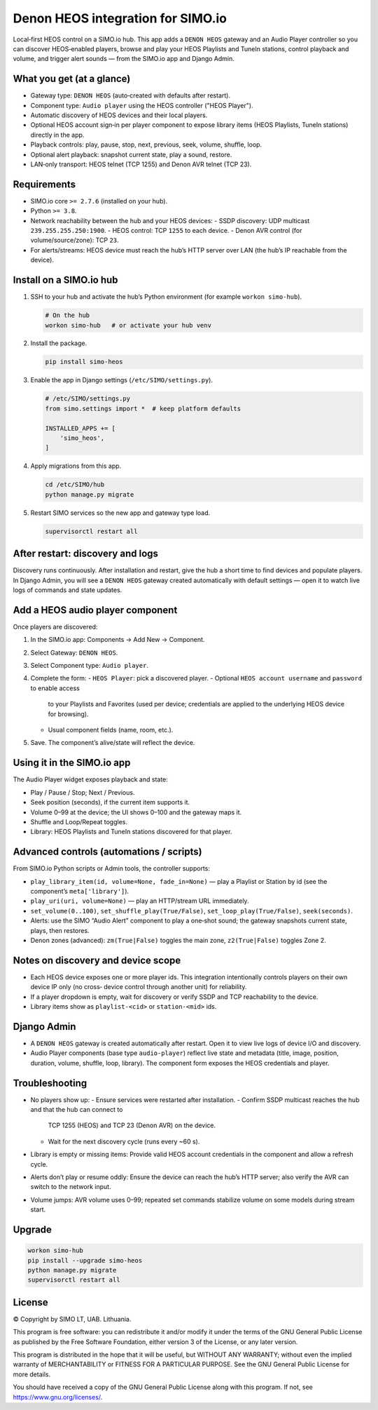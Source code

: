 =================================
Denon HEOS integration for SIMO.io
=================================

Local‑first HEOS control on a SIMO.io hub. This app adds a ``DENON HEOS``
gateway and an Audio Player controller so you can discover HEOS‑enabled
players, browse and play your HEOS Playlists and TuneIn stations, control
playback and volume, and trigger alert sounds — from the SIMO.io app and
Django Admin.

What you get (at a glance)
--------------------------

* Gateway type: ``DENON HEOS`` (auto‑created with defaults after restart).
* Component type: ``Audio player`` using the HEOS controller ("HEOS Player").
* Automatic discovery of HEOS devices and their local players.
* Optional HEOS account sign‑in per player component to expose library
  items (HEOS Playlists, TuneIn stations) directly in the app.
* Playback controls: play, pause, stop, next, previous, seek, volume,
  shuffle, loop.
* Optional alert playback: snapshot current state, play a sound, restore.
* LAN‑only transport: HEOS telnet (TCP 1255) and Denon AVR telnet (TCP 23).

Requirements
------------

* SIMO.io core ``>= 2.7.6`` (installed on your hub).
* Python ``>= 3.8``.
* Network reachability between the hub and your HEOS devices:
  - SSDP discovery: UDP multicast ``239.255.255.250:1900``.
  - HEOS control: TCP ``1255`` to each device.
  - Denon AVR control (for volume/source/zone): TCP ``23``.
* For alerts/streams: HEOS device must reach the hub’s HTTP server over
  LAN (the hub’s IP reachable from the device).

Install on a SIMO.io hub
------------------------

1. SSH to your hub and activate the hub’s Python environment
   (for example ``workon simo-hub``).

   .. code-block:: bash

      # On the hub
      workon simo-hub   # or activate your hub venv

2. Install the package.

   .. code-block:: bash

      pip install simo-heos

3. Enable the app in Django settings (``/etc/SIMO/settings.py``).

   .. code-block:: python

      # /etc/SIMO/settings.py
      from simo.settings import *  # keep platform defaults

      INSTALLED_APPS += [
          'simo_heos',
      ]

4. Apply migrations from this app.

   .. code-block:: bash

      cd /etc/SIMO/hub
      python manage.py migrate

5. Restart SIMO services so the new app and gateway type load.

   .. code-block:: bash

      supervisorctl restart all

After restart: discovery and logs
---------------------------------

Discovery runs continuously. After installation and restart, give the
hub a short time to find devices and populate players. In Django Admin,
you will see a ``DENON HEOS`` gateway created automatically with default
settings — open it to watch live logs of commands and state updates.

Add a HEOS audio player component
---------------------------------

Once players are discovered:

1. In the SIMO.io app: Components → Add New → Component.
2. Select Gateway: ``DENON HEOS``.
3. Select Component type: ``Audio player``.
4. Complete the form:
   - ``HEOS Player``: pick a discovered player.
   - Optional ``HEOS account username`` and ``password`` to enable access
     to your Playlists and Favorites (used per device; credentials are
     applied to the underlying HEOS device for browsing).
   - Usual component fields (name, room, etc.).
5. Save. The component’s alive/state will reflect the device.

Using it in the SIMO.io app
---------------------------

The Audio Player widget exposes playback and state:

* Play / Pause / Stop; Next / Previous.
* Seek position (seconds), if the current item supports it.
* Volume 0–99 at the device; the UI shows 0–100 and the gateway maps it.
* Shuffle and Loop/Repeat toggles.
* Library: HEOS Playlists and TuneIn stations discovered for that player.

Advanced controls (automations / scripts)
-----------------------------------------

From SIMO.io Python scripts or Admin tools, the controller supports:

* ``play_library_item(id, volume=None, fade_in=None)`` — play a Playlist
  or Station by id (see the component’s ``meta['library']``).
* ``play_uri(uri, volume=None)`` — play an HTTP/stream URL immediately.
* ``set_volume(0..100)``, ``set_shuffle_play(True/False)``,
  ``set_loop_play(True/False)``, ``seek(seconds)``.
* Alerts: use the SIMO “Audio Alert” component to play a one‑shot sound;
  the gateway snapshots current state, plays, then restores.
* Denon zones (advanced): ``zm(True|False)`` toggles the main zone,
  ``z2(True|False)`` toggles Zone 2.

Notes on discovery and device scope
-----------------------------------

* Each HEOS device exposes one or more player ids. This integration
  intentionally controls players on their own device IP only (no cross‑
  device control through another unit) for reliability.
* If a player dropdown is empty, wait for discovery or verify SSDP and
  TCP reachability to the device.
* Library items show as ``playlist-<cid>`` or ``station-<mid>`` ids.

Django Admin
------------

* A ``DENON HEOS`` gateway is created automatically after restart. Open it
  to view live logs of device I/O and discovery.
* Audio Player components (base type ``audio-player``) reflect live state
  and metadata (title, image, position, duration, volume, shuffle, loop,
  library). The component form exposes the HEOS credentials and player.

Troubleshooting
---------------

* No players show up:
  - Ensure services were restarted after installation.
  - Confirm SSDP multicast reaches the hub and that the hub can connect to
    TCP 1255 (HEOS) and TCP 23 (Denon AVR) on the device.
  - Wait for the next discovery cycle (runs every ~60 s).
* Library is empty or missing items: Provide valid HEOS account
  credentials in the component and allow a refresh cycle.
* Alerts don’t play or resume oddly: Ensure the device can reach the hub’s
  HTTP server; also verify the AVR can switch to the network input.
* Volume jumps: AVR volume uses 0–99; repeated set commands stabilize
  volume on some models during stream start.

Upgrade
-------

.. code-block:: bash

   workon simo-hub
   pip install --upgrade simo-heos
   python manage.py migrate
   supervisorctl restart all


License
-------

© Copyright by SIMO LT, UAB. Lithuania.

This program is free software: you can redistribute it and/or modify
it under the terms of the GNU General Public License as published by
the Free Software Foundation, either version 3 of the License, or
any later version.

This program is distributed in the hope that it will be useful,
but WITHOUT ANY WARRANTY; without even the implied warranty of
MERCHANTABILITY or FITNESS FOR A PARTICULAR PURPOSE.  See the
GNU General Public License for more details.

You should have received a copy of the GNU General Public License
along with this program. If not, see `<https://www.gnu.org/licenses/>`_.
